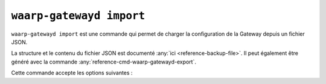 .. _reference-cmd-waarp-gatewayd-import:

#########################
``waarp-gatewayd import``
#########################


.. program:: waarp-gatewayd import

``waarp-gatewayd import`` est une commande qui permet de charger la
configuration de la Gateway depuis un fichier JSON.

La structure et le contenu du fichier JSON est documenté :any:`ici
<reference-backup-file>`. Il peut également être généré avec la commande
:any:`reference-cmd-waarp-gatewayd-export`.

Cette commande accepte les options suivantes :

.. option:: --config FILE, -c FILE

   Définit le fichier de configuration à utiliser.

   Si aucun fichier spécifique n'est fourni avec cet argument, les emplacements
   par défaut suivants sont recherchés (dans cet ordre) :

   * :file:`gatewayd.ini`, relatif au dossier courant (Linux et Windows)
   * :file:`etc/gatewayd.ini`, relatif au dossier courant (Linux)
   * :file:`etc\\gatewayd.ini`, relatif au dossier courant (Windows)
   * :file:`/etc/waarp-gateway/gatewayd.ini` (Linux)
   * :file:`%ProgramData%\\gatewayd.ini` (Windows)

.. option:: --source FILE, -s FILE

   :Défaut: entrée standard

   Indique le chemin vers le fichier JSON contenant les données à importer.

.. option:: -t [rules|servers|partners|users|all], --target [rules|servers|partners|users|all]

   :Défaut: ``all``

   Spécifie un sous-ensemble de données à importer. Cet argument peut être
   renseigné plusieurs fois pour choisir plusieurs catégories.

   Les valeurs possibles sont :

   * ``rules``: Règles de transfert.
   * ``servers``: Définitions de serveurs locaux, incluant les comptes locaux et
     certificats associés.
   * ``partners``: Définitions de partenaires distants, incluant les comptes
     locaux et certificats associés.
   * ``users``: Identifiants des utilisateurs *gateway* servant à l'administration.
   * ``all``: Toutes les données contenues dans le fichier.

.. option:: --dry-run, -d

   Simule l'import sans modifier aucune donnée.

.. option:: --verbose, -v

   Active l'écriture des logs sur la sortie d'erreur.
   Cet argument peut être répété jusqu'à 3 fois pour augmenter la verbosité
   (ex : ``-vvv``).

.. option:: --help, -h

   Affiche l'aide de la commande.
